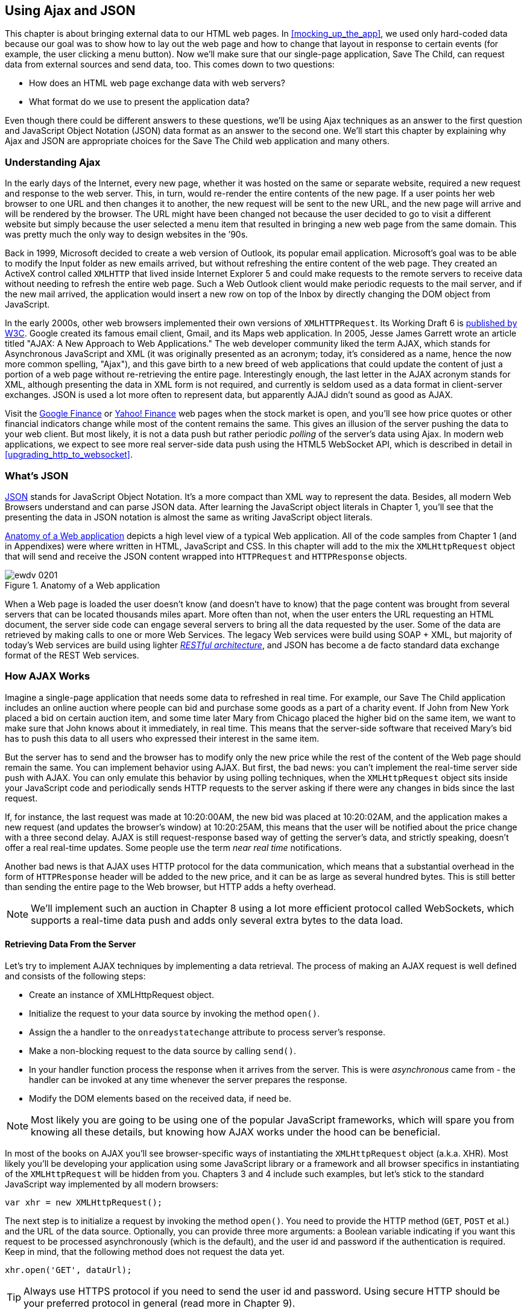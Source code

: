 [[using_ajax_and_json]]
== Using Ajax and JSON

This chapter is about bringing external data to our HTML web pages. In <<mocking_up_the_app>>, we used only hard-coded data because our goal was to show how to lay out the web page and how to change that layout in response to certain events (for example, the user clicking a menu button). Now we'll make sure that our single-page application, Save The Child, can request data from external sources and send data, too. This comes down to two questions:

* How does an HTML web page exchange data with web servers?
* What format do we use to present the application data?

Even though there could be different answers to these questions, we'll be using Ajax techniques as an answer to the first question and JavaScript Object Notation (JSON) data format as an answer to the second one. We'll start this chapter by explaining why Ajax and JSON are appropriate choices for the Save The Child web application and many others.

=== Understanding Ajax

In the early days of the Internet, every new page, whether it was hosted on the same or separate website, required a new request and response to the web server. This, in turn, would re-render the entire contents of the new page. If a user points her web browser to one URL and then changes it to another, the new request will be sent to the new URL, and the new page will arrive and will be rendered by the browser. The URL might have been changed not because the user decided to go to visit a different website but simply because the user selected a menu item that resulted in bringing a new web page from the same domain. This was pretty much the only way to design websites in the &#8217;90s. 

Back in 1999, Microsoft decided to create a web version of Outlook, its popular email application. Microsoft's goal was to be able to modify the Input folder as new emails arrived, but without refreshing the entire content of the web page. They created an ActiveX control called `XMLHTTP` that lived inside Internet Explorer 5 and could make requests to the remote servers to receive data without needing to refresh the entire web page. Such a Web Outlook client would make periodic requests to the mail server, and if the new mail arrived, the application would insert a new row on top of the Inbox by directly changing the DOM object from JavaScript. 

In the early 2000s, other web browsers implemented their own versions of `XMLHTTPRequest`. Its Working Draft 6 is http://www.w3.org/TR/XMLHttpRequest/[published by W3C].  Google created its famous email client, Gmail, and its Maps web application. In 2005, Jesse James Garrett wrote an article titled "AJAX: A New Approach to Web Applications." The web developer community liked the term AJAX, which stands for Asynchronous JavaScript and XML (it was originally presented as an acronym; today, it's considered as a name, hence the now more common spelling, "Ajax"), and this gave birth to a new breed of web applications that could update the content of just a portion of a web page without re-retrieving the entire page. Interestingly enough, the last letter in the AJAX acronym stands for XML, although presenting the data in XML form is not required, and currently is seldom used as a data format in client-server exchanges. JSON is used a lot more often to represent data, but apparently AJAJ didn't sound as good as AJAX. 

Visit the http://www.google.com/finance[Google Finance] or http://finance.yahoo.com/[Yahoo! Finance] web pages when the stock market is open, and you'll see how price quotes or other financial indicators change while most of the content remains the same. This gives an illusion of the server pushing the data to your web client. But most likely, it is not a data push but rather periodic _polling_ of the server's data using Ajax. In modern web applications, we expect to see more real server-side data push using the HTML5 WebSocket API, which is described in detail in <<upgrading_http_to_websocket>>. 


=== What's JSON

http://www.json.org/js.html[JSON] stands for JavaScript Object Notation. It's a more compact than XML way to represent the data. Besides, all modern Web Browsers understand and can parse JSON data. After learning the JavaScript object literals in Chapter 1, you'll see that the presenting the data in JSON notation is almost the same as writing JavaScript object literals. 


<<FIG4-1>> depicts a high level view of a typical Web application. All of the code samples from Chapter 1 (and in Appendixes) were where written in HTML, JavaScript and CSS. In this chapter will add to the mix the `XMLHttpRequest` object that will send and receive the JSON content wrapped into `HTTPRequest` and `HTTPResponse` objects.


[[FIG4-1]]
.Anatomy of a Web application
image::images/ewdv_0201.png[]

When a Web page is loaded the user doesn't know (and doesn't have to know) that the page content was brought from several servers that can be located thousands miles apart. More often than not, when the user enters the URL requesting an HTML document, the server side code can engage several servers to bring all the data requested by the user. Some of the data are retrieved by making calls to one or more Web Services. The legacy Web services were build using SOAP + XML, but  majority of today's Web services are build using lighter http://en.wikipedia.org/wiki/Representational_state_transfer[_RESTful architecture_], and JSON has become a de facto standard data exchange format of the REST Web services. 

=== How AJAX Works

Imagine a single-page application that needs some data to refreshed in real time. For example, our Save The Child application includes an online auction where people can bid and purchase some goods as a part of a charity event. If John from New York placed a bid on certain auction item, and some time later Mary from Chicago placed the higher bid on the same item, we want to make sure that John knows about it immediately, in real time.  This means that the server-side software that received Mary's bid has to push this data to all users who expressed their interest in the same item.

But the server has to send and the browser has to modify only the new price while the rest of the content of the Web page should remain the same. You can implement behavior using AJAX. But first, the bad news: you can't implement the real-time server side push with AJAX. You can only emulate this behavior by using polling techniques, when the `XMLHttpRequest` object sits inside your JavaScript code and periodically sends HTTP requests to the server asking if there were any changes in bids since the last request. 

If, for instance, the last request was made at 10:20:00AM, the new bid was placed at 10:20:02AM, and the application makes a new request (and updates the browser's window) at 10:20:25AM, this means that the user will be notified about the price change with a three second delay. AJAX is still request-response based way of getting the server's data, and strictly speaking, doesn't offer a real real-time updates. Some people use the term _near real time_ notifications.

Another bad news is that AJAX uses HTTP protocol for the data communication, which means that a substantial overhead in the form of `HTTPResponse` header will be added to the new price, and it can be as large as several hundred bytes. This is still better than sending the entire page to the Web browser, but HTTP adds a hefty overhead. 

[NOTE] 
====
We'll implement such an auction in Chapter 8 using a lot more efficient protocol called WebSockets, which supports a real-time data push and adds only several extra bytes to the data load. 
====

==== Retrieving Data From the Server

Let's try to implement AJAX techniques by implementing a data retrieval. The process of making an AJAX request is well defined and consists of the following steps:


* Create an instance of XMLHttpRequest object.

* Initialize the request to your data source by invoking the method `open()`.

*  Assign the a handler to the `onreadystatechange` attribute to process server's response.

*  Make a non-blocking request to the data source by calling `send()`. 

*  In your handler function process the response when it arrives from the server. This is were  _asynchronous_ came from - the handler can be invoked at any time whenever the server prepares the response.

*  Modify the DOM elements based on the received data, if need be.

NOTE: Most likely you are going to be using one of the popular JavaScript frameworks, which will spare you from knowing all these details, but knowing how AJAX works under the hood can be beneficial.

In most of the books on AJAX you'll see browser-specific ways of instantiating the `XMLHttpRequest` object (a.k.a. XHR). Most likely you'll be developing your application using some JavaScript library or a framework and all browser specifics in instantiating of the `XMLHttpRequest` will be hidden from you. Chapters 3 and 4 include such examples, but let's stick to the standard JavaScript way implemented by all modern browsers: 

`var xhr = new XMLHttpRequest();`

The next step is to initialize a request by invoking the method `open()`. You need to provide the HTTP method (`GET`, `POST` et al.) and the URL of the data source. Optionally, you can provide three more arguments: a Boolean variable indicating if you want this request to be processed asynchronously (which is the default), and the user id and password if the authentication is required. Keep in mind, that the following method does not request the data yet.

`xhr.open('GET', dataUrl);`

TIP: Always use HTTPS protocol if you need to send the user id and password. Using secure HTTP should be your preferred protocol in general (read more in Chapter 9).

XHR has an attribute `readyState`, and as soon as it changes the callback function assigned to the `onreadystatechange` will be invoked. This callback should contain your application specific code to analyze the response and process it accordingly. Assigning such a callback is pretty simple:

`xhr.onreadystatechange = function(){...}`

Inside such a callback function you'll be analyzing the value of the XHR's attribute `readyState`, which can have one of the following values:

.States of the Request
[width="80%",options="header"]
|=============================================
|Value | State | Description

|0 |UNSENT | the XHR has been constructed
|1 |OPENED | open() was successfully invoked
|2 |HEADERS_RECEIVED| All HTTP headers has been received
|3 |LOADING | The response body is being received
|4 |DONE | the data transfer has been completed

|=============================================

Finally, send the AJAX request for data. The method `send()` can be called with or without parameters depending on if you need to send the data to the server or not. In its simplest fore the method `send()` can be invoked as follows:

`xhr.send();`

The complete cycle of the `readyState` transitions is depicted in <<FIG4-2>>

[[FIG4-2]]
.Transitions of the readyState attribute
image::images/ewdv_0202.png[]

Let's spend a bit more time discussing the completion of the this cycle when server's response is received and the XHR's `readyState` is equal to 4. This means that we've got something back, which can be either the data we've expected or the error message. We need to handle both scenarios in the function assigned to the `onreadystatechange` attribute. This is a common way to do it in JavaScript without using frameworks:

[source, javascript]
----
xhr.onreadystatechange = function(){

 if (xhr.readyState == 4) {

   if((xhr.status >=200 && xhr.status <300) || xhr.status===304) {

       // We got the data. Get the value from one of the response attributes
       // e.g. xhr.responseText and process the data accordingly.

   } else {
      // We got an error. Process the error code and 
      // display the content of the statusText attribute.
   } 

  }     
};
----

.Example 2-1 Processing AJAX response 

One note about the third line of the code above. Here we're checking the http://www.w3.org/Protocols/rfc2616/rfc2616-sec10.html[HTTP status code] received from server. W3C splits the HTTP codes into groups. The codes numbered as 1xx are informational, 2xx are successful codes, 3xx are about redirections, 4xx represent bad requests (like infamous 404 for Not Found), and 5xx for server errors. That's why the above code fragment checks for all 2xx codes and 304 - the data was not modified and taken from cache. 

[NOTE]
===============================
If your application needs to post the data to the server, you need to open the connection to the server with the `POST` parameter. You'll also need to set the HTTP header attribute `Content-type` to either `multipart/form-data` for large-size binary data or to  `application/x-www-form-urlencoded` (for forms and small-size alphanumeric data).  Then prepare the data object and invoke the method `send()`:

[source, javascript]
----
var data="This is some data";
xhr.open('POST', dataUrl, true);
xhr.setRequestHeader('Content-type', 'application/x-www-form-urlencoded');

...
xhr.send(data);
----
===============================

TIP: http://www.w3.org/TR/XMLHttpRequest2/[XMLHttpRequest Level 2] adds some new functionality like FormData object, timeouts, ArrayBuffers and more. It's supported http://caniuse.com/xhr2[by most] of the Web browsers.

==== AJAX: Good and Bad 

AJAX techniques have their pros and cons. You saw how easy it was to create a Web page that didn't have to refresh itself, but provided the users with the means of communicating with the server. This certainly improves the user experience. The fact that AJAX allows you to lower the amount of data that goes over the wire is important too. Another important advantage of AJAX that it works in a standard HTML/JavaScript environment and is supported by all Web browsers. The JavaScript frameworks hides all the differences in instantiating `XMLHttpRequest` and simplify making HTTP requests and processing responses. Since the entire page is not reloaded, you can create "fat clients" that keep certain data preloaded once and reused in your JavaScript in different use cases. With AJAX you can lazy load some content as needed rather than loading everything at once. The auto-completion feature, which is often taken for granted, would not be possible in HTML/JavaScript application without the AJAX.

On the bad side, with AJAX the user loses the functionality of the browser's Back button, which reloads the previous Web page while the user could expect to see the previous state of the same page. 

Since the AJAX brings most of the content dynamically, the search engines might not rank your Web pages as high as it would do if the content was statically embedded in the HTML. If discoverability of your Web application is important, some extra steps should be taken to make it more Search Engine Optimization (SEO) friendly, e.g. using an https://github.com/thomasdavis/seoserver[SEO Server].  

Increasing the amount of AJAX interactions means that your application will have to send more of the JavaScript code to the Web browser, which increases the complexity of programming and decreases the scalability of your application. 

TIP: Using HTML5 History API (see Chapter 1) will help you in teaching the old dog (the browser's Back button) new tricks.

AJAX applications are subject to https://developer.mozilla.org/en-US/docs/Web/JavaScript/Same_origin_policy_for_JavaScript[_the same origin policy_] (the same protocol, host name, and port) allowing `XMLHttpRequest` make HTTP requests only to the domains where the Web application was loaded from. It's a security measure to limit the ability of JavaScript code to interact with resources that arrive to the Web browser from a different Web server.

TIP: W3C has published a working draft of https://developer.mozilla.org/en-US/docs/HTTP/Access_control_CORS?redirectlocale=en-US&redirectslug=HTTP_access_control[Cross-Origin Resource Sharing] (CORS) - a mechanism to enable client-side cross-origin requests.


==== Populating States and Countries from HTML Files

To see the first example where we are using AJAX in our Save The Child application run the project-01-donation-ajax-html, where we've removed the hard-coded data about countries and states from HTML and saved them in two separate files: data/us-states.html and data/countries.html. In this project the file index.html has two empty comboboxes (`<select>` elements):

[source, html]
----
  <select name="state" id="state">
    <option value="" selected="selected"> - State - </option>
    <!-- AJAX will load the rest of content -->
  </select>
  <select name="country" id="counriesList">
    <option value="" selected="selected"> - Country - </option>
    <!-- AJAX will load the rest of content -->
  </select>
----

.Example 2-2 State and Country dropdowns 

The resulting Save The Child page will look the same as the last sample from the previous chapter, but the Countries and States dropdowns are now populated be the data located in these files(later in this chapter in the section on Java Server Object Notation (JSON) we'll replace this HTML file with its JSON version). These are the first three lines (out of 241) from the file countries.html:

[source, html]
----
<option value="United States">United States</option>
<option value="United Kingdom">United Kingdom</option>
<option value="Afghanistan">Afghanistan</option>
----
.Example 2-3 A fragment from the file countries.html 

The JavaScript code that reads countries and states from file (text and HTML markup) and populates the dropdowns comes next. The content of these files is assigned to the `innerHTML` attribute of the given HTML `<select>` element. 

[source, javascript]
----
function loadData(dataUrl, target) {
  var xhr = new XMLHttpRequest();
  xhr.open('GET', dataUrl, true);		
  xhr.onreadystatechange = function() {
  	if (xhr.readyState == 4) {
           if((xhr.status >=200 && xhr.status <300) || 
                                 xhr.status===304){

  			target.innerHTML += xhr.responseText;
  	  } else {

  			console.log(xhr.statusText);
  	  }
  	}
  }
  xhr.send();
}

// Load the countries and states using XHR
loadData('data/us-states.html', statesList);
loadData('data/countries.html', counriesList);
----

.Example 2-3 Loading HTML content into county and state dropdowns 

NOTE: The above code has an issue, which may not be so obvious, but can irritate users. The problem is that it doesn't handle errors. Yes, we print the error message on the developer's console, but the end user will never see them. If for some reason the data about countries or states won't arrive, the dropdowns will be empty, the donation form won't be valid and the users will become angry that they can't make a donation without knowing why. Proper error handling and reports are very important for any application so never ignore it. You should display a user-friendly error messages on the Web page. For example the above `else` statement can display the received message in the page footer

[source, javascript]
----
else {
	console.log(xhr.statusText);
	
	// Show the error message on the Web page
      footerContainer.innerHTML += '<p class="error">Error getting ' + 
                    target.name + ": "+ xhr.statusText + ",code: "+
                     xhr.status + "</p>";
}

----
.Example 2-4 Displaying the AJAX error in the page footer 

This code uses the CSS selector `error` that will show the error message on the red background. you can find it in the file styles.css in the project-02-donation-error-ajax-html. It looks like this:

[source, css]
----
footer p.error {
	background:#d53630;
	text-align:left;
	padding: 0.9em;
	color: #fff;
}
----

.Example 2-5 Styling error message with CSS 


The following code fragment shows how to add the received data to a certain area on the Web page.        
This code creates an HTML paragraph `<p>` with the text returned by the server and then adds this paragraph to the `<div>` with the ID `main`:

[source, javascript]
----
if (xhr.readyState == 4) {

  // All status codes between 200 and 300 mean success
  // and 304 means Not Modified
  if((xhr.status >=200 && xhr.status <300) || xhr.status===304){
      var p = document.createElement("p");

      p.appendChild(document.createTextNode(myRequest.responseText));
      
      document.getElementById("main").appendChild(p);
  }
}    
----

.Example 2-6 Styling a paragraph 


=== Using JSON 

In any client-server application one of the important decisions to be made is about the format of the data that go over the network. We are talking about the application-specific data. Someone has to decide how to represent the data about an Auction Item, Customer, Donation et al. The easiest way to represent text data is Comma Separated Format (CSV), but it's not easily readable by humans, hard to validate,  and recreation of JavaScript objects from CSV feed would require additional information about the headers of the data. 

Sending the data in XML form addresses the readability and validation issues, but it's very verbose. Every data element has to be surrounded by an opening and closing tag describing the data. Converting the XML data to/from JavaScript object requires special parsers, and you'd need to use one of the JavaScript libraries for cross-browser compatibility.

Douglas Crockford popularized new data format, which is known as JSON. In today's Web JSON became the most popular data format. It's not as verbose as XML, and JSON's notation is almost the same as JavaScript object literals. It's easily readable by humans, and every ECMAScript 5 compliant browser includes a native JSON object: `window.JSON`. Even though the JSON formatted data look like JavaScript object literals, JSON is language independent. Here's an example of the data in the JSON format:

[source, javascript]
----
{
 "fname":"Alex",
 "lname":"Smith",
 "age":30,
 "address": {
     "street":"123 Main St.",
     "city": "New York"}
}
----

.Example 2-7 Sample JSON-formatted data  

Anyone who knows JavaScript understands that this is an object that represents a person, which has a nested object that represents an address. Note the difference with JavaScript literals: the names of the properties are always strings, and every string must be taken into quotes. Representing the same object in XML would need a lot more characters (e.g. `<fname>Alex</fname>` etc). 

There are some other important differences between JSON and XML. The structure of the XML document can be defined using Document Type Definition (DTD) or XML Schema, which simplifies the data validation, but requires additional programming and schema maintenance. On the other hand, JSON data have data types, for example the `age` attribute in the above example is not only a `Number`, but will be further evaluated by the JavaScript engine and will be stored as an integer. JSON also supports arrays while XML doesn't. 

For parsing JSON in JavaScript you use the method `JSON.parse()`, which takes a string and returns JavaScript object, for example:

[source, javascript]
----
var customer=JSON.parse('{"fname":"Alex","lname":"Smith"}'); 

console.log(“Your name is ” + customer.fname + “ “ + customer.lname);

----

.Example 2-8 Parsing JSON in JavaScript 

For a reverse operation - turning an object into JSON string - do `JSON.stringify(customer)`. The older browsers didn't have the `JSON` object, and there is an alternative way of parsing JSON is with the help of the script json2.js, which creates the JSON property on the global object. The json2.js is freely available on http://bit.ly/aUMLnL[Github]. In Chapter 1 you've learned about feature detection with Modernizr, and you can automate the loading of this script if needed. 

[source, javascript]
----
Modernizr.load({
    test: window.JSON,
    nope: 'json2.js',
    complete: function () {
        var customer = JSON.parse('{"fname":"Alex","lname":"Smith"}');
    }
});
----
.Example 2-9 Parsing using Modernizr 

Usually, JSON-related articles and blogs are quick to remind you about the evil nature of the JavaScript function `eval()` that can take an arbitrary JavaScript code and execute it. The `JSON.parse()` is pictured as a protection against the malicious JavaScript that can be injected into your application's code and then executed by `eval()` by the Web browser. The main argument is that `JSON.parse()` will not be processing the incoming code unless it contains valid JSON data.

Protecting your application code from being infected by means of `eval()` can be done outside of your application code. Replacing HTTP with secure HTTPS protocol helps a lot in this regard. Some Web applications  eliminate the possibility of cross-origin scripting by routing all requests to third-party data sources via proxying such requests through your trusted servers. But proxying all requests through your server may present scalability issues - imagine if thousands of concurrent users will be routed through your server - so do some serious load testing before making this architectural decision.

TIP: There are several JSON tools useful for developers. To make sure that your JSON data is valid and properly formatted use http://jsonlint.com/[JSONLint]. If you paste an ugly one-line JSON data JSONLint will reformat it into a readable form. There is also an add-on JSONView, available both for https://addons.mozilla.org/en-US/firefox/addon/jsonview/[Firefox] and for https://chrome.google.com/webstore/detail/jsonview/chklaanhfefbnpoihckbnefhakgolnmc[Chrome] browsers.  With JSONView the JSON objects are displayed in a pretty formatted collapsible format. If there are errors in the JSON document they will be reported. At the time of this writing Chrome's version of JSONView does a better job in  reporting errors.


==== Populating States and Countries from JSON Files

Earlier in this chapter you've seen an example of populating states and countries in the donate form from HTML files. Now you'll see how to retrieve the JSON data by making an AJAX call. Open in the Web browser the project-04-2-donation-ajax-json - it reads the countries and states from the files countries.json and us_states.json respectively. The beginning of the file countries.json is shown below:

[source, javascript]
----
{
"countrieslist": [
	{
		"name": "Afghanistan",
		"code": "AF"
	}, {
		"name": "Åland Islands",
		"code": "AX"
	}, {
		"name": "Albania",
		"code": "AL"
	}, 
----
.Example 2-10 A fragment from the file countries.json 

The JavaScript code that populates the countries and states comboboxes comes next. Note the difference in creating the `<option>` tags from JSON vs. HTML.  In case of HTML, the received data were added to the `<select>` element as is: `target.innerHTML += xhr.responseText;` In JSON files the data were not wrapped in to the `<option>` tags,  hence it's done programmatically. 

[source, javascript]
----
function loadData(dataUrl, rootElement, target) {
  var xhr = new XMLHttpRequest();
  xhr.overrideMimeType("application/json");
  xhr.open('GET', dataUrl, true);

  xhr.onreadystatechange = function() {
    if (xhr.readyState == 4) {
      if (xhr.status == 200) {
        
        //parse jsoon data
        var jsonData = JSON.parse(xhr.responseText);
        
        var optionsHTML = ''
        for(var i= 0; i < jsonData[rootElement].length; i++){
          optionsHTML+='<option value="'+jsonData[rootElement][i].code+'">'
                     + jsonData[rootElement][i].name+'</option>'
        }
        
        var targetCurrentHtml = target.innerHTML;
        target.innerHTML = targetCurrentHtml + optionsHTML;
        
      } else {
        console.log(xhr.statusText);
        
        // Show the error on the Web page
        tempContainer.innerHTML += '<p class="error">Error getting ' + 
          target.name + ": "+ xhr.statusText + ",code: "+ xhr.status + "</p>";
      }
    }
  }
  xhr.send();
}

loadData('data/us-states.json', 'usstateslist', statesList);
loadData('data/countries.json', 'countrieslist', counriesList);
----
.Example 2-11 Loading JSON-formatted countries and states 


In the above example we called the method `XMLHttpRequest.overrideMimeType()` to ensure that the data will be treated by the browser as JSON even if the server won't report them as such.  

==== Arrays in JSON

JSON supports arrays, and the next example shows you how the information about a customer can be presented in JSON format. A customer can have more than one phone, which are stored in an array. 

[source, javascript]
----
<script >
   var customerJson = '{"fname":"Alex",
                        "lname":"Smith", 
                        "phones":[
                            "212-555-1212", 
                            "565-493-0909"
                        ]
                       }';
                           
   var customer=JSON.parse(customerJson);

   console.log("Parsed customer data: fname=" + customer.fname + 
                      " lname=" + customer.lname +
                      " home phone=" + customer.phones[0] + 
                      " cell phone=" + customer.phones[1]); 
</script>        
----
.Example 2-12 Accessing array of phones in JSON data 

The code above creates an instance of the JavaScript object referenced by the variable `customer`. In this example the `phones` array just holds two strings. But you can store object in JSON array the same way as you'd do it in JavaScript object literal - just don't forget to put every property name in quotes. 

[source, javascript]
----
var customerJson = '{"fname":"Alex",
                     "lname":"Smith",
                   "phones":[
                        {"type":"home", "number":"212-555-1212"},
                         {"type":"work","number":"565-493-0909"}]
                    }';
----

.Example 2-13 JavaScript object literal 


==== Loading Charity Events using AJAX and JSON

The last example in Chapter 1 was about displaying various charity events on the Google map using multiple markers. But the data about these events were hard-coded in HTML file. After getting familiar with AJAX and JSON it should not be too difficult to create a separate file with the information about charities in JSON format and load them using `XMLHTTPRequest` object.

The next version of Save The Child displays Google map using the information about the charity events from the file campaigndata.json shown next.

[source, javascript]
----
{
  "campaigns": {
    "header": "Nationwide Charity Events",
    "timestamp":"10/04/2014",
    "items": [
      {
        "title": "Lawyers for Children",
        "description":"Lawyers offering free services for the children",
        "location":"New York,NY"
      },
      {
        "title": "Mothers of Asthmatics",
        "description":"Mothers of Asthmatics - nationwide asthma network",
        "location": "Dallas,TX"
      },
      {
        "title": "Friends of Blind Kids",
        "description":"Semi-annual charity events for blind kids",
        "location":"Miami,FL"
      },
      {
        "title": "A Place Called Home",
        "description":"Adoption of the children",
        "location":"Miami,FL"
      },
      {
        "title": "Marathon for Survivors",
        "description":"Annual marathon for cancer survivors",
        "location":"Fargo, ND"
      }
    ]
  }
}
----
.Example 2-14 The file campaignsdata.json 

Run the project-03-maps-json-data and you'll see the map with the markers for each of the events loaded from the file campaigndata.json (see <<FIG4-03>>). Click on the marker to see an overlay with the event details. 

[[FIG4-03]]
.Markers built from JSON data
image::images/ewdv_0203.png[]

Note that this JSON file contains the object `campaigns`, which includes the array of objects `items` representing charity events. `XMLHttpRequest` object loads the data and the `JSON` parses it assigning the `campaigns` object to the variable `campaignsData` that is used in `showCampaignsInfo()` with Google Maps API (we've omitted the mapping part for brevity). 

[source, javascript]
----
function showCampaignsInfo(campaigns) {

	campaignsCount = campaigns.items.length;

	var message = "<h3>" + campaigns.header + "</h3>" + 
	                      "On " + campaigns.timestamp + 
	                " we'll run " + campaignsCount + " campaigns.";
	
    locationUI.innerHTML = message + locationUI.innerHTML;
	resizeMapLink.style.visibility = "visible";

	createCampaignsMap(campaigns);
}

function loadCampaignsData(dataUrl) {
 var xhr = new XMLHttpRequest();
 xhr.open('GET', dataUrl);

 xhr.onreadystatechange = function() {
 	if (xhr.readyState == 4) {
          if ((xhr.status >= 200 && xhr.status < 300) || 
                                    xhr.status === 304) {
 	 	var jsonData = xhr.responseText;

 	 	var campaignsData = JSON.parse(jsonData).campaigns;
 	 	showCampaignsInfo(campaignsData);
 	 } else {
 	 	console.log(xhr.statusText);
 	 							
           tempContainer.innerHTML += '<p class="error">Error getting ' + 
                 target.name + ": "+ xhr.statusText + 
                 ",code: "+ xhr.status + "</p>";
 	 }
 	}
 }
 xhr.send();
}

var dataUrl = 'data/campaignsdata.json';
loadCampaignsData(dataUrl);
----

.Example 2-15 Displaying campaigns data 


TIP: Some older Web browsers may bring up a File Download popup window when the content type of the server's response is set to "application/json". Try to use the MIME type "text/html" instead, if you ran into this issue. 

NOTE: For simplicity,  in this section we've been loading JSON formatted data from files, but in the real-world applications the JSON data is created on the server dynamically. For example, a browser makes a RESTFull call to the Java-based server, which queries a database, generates JSON formated result and sends it back to the Web server.

==== JSON in CMS 

Large-scale Web applications could be integrated with some Content Management Systems (CMS), which can be supplying content such as charity events, sales promotions, et al.  CMS servers can be introduced into the architecture of a Web application to separate the work on preparing the content from the application delivering it as shown in <<FIG4-4>> depicting a diagram of a with a Web application integrated with the CMS server. 

[[FIG4-4]]
.CMS in the picture 
image::images/ewdv_0204.png[]

The content contributors and editors prepare the information on the charities and donation campaigns using a separate application, not the Save The Child page. The CMS server and the Web application server www.savesickchild.org may be located in the same or separate data centers. The server-side code of the Save The Child is making a call to a CMS server whenever the site visitor is requesting the information about charity events. If you get to pick a CMS for your future Web application make sure it offers data feed in JSON format. 

Some time ago one of the authors of this book were helping Mercedes Benz USA in development of their consumer facing Web application where people could search, review and configure their next car. <<FIG4-5>> shows a snapshot taken from the mbusa.com. Three rectangular areas at the bottom were created by the Web designers to display today's deals and promotions. The up-to-date content for these areas (in a JSON format) was retrieved from a CMS server when the user visited mbusa.com. 

[[FIG4-5]]
.Current Mercedes deals from CMS 
image::images/ewdv_0205.png[]
  
TIP: There's a side benefit of learning JSON - it's used as data format in NoSQL databases like http://www.mongodb.com/[MongoDB].


=== Handling JSON in Java

If a Web browser receives JSON stream from the server the application needs to turn it into JavaScript objects. If a Web client needs to send the JavaScriot objects to the server they can be converted into JSON string. Similar tasks have to be performed on the server side. Our Save The Child application uses Java application server. There is a number of third-party Java libraries that can consume and generate JSON content. 

Java Enterprise Edition 7 includes http://docs.oracle.com/javaee/7/tutorial/doc/jsonp.htm[Java API for JSON Processing]. Also, there are several Java libraries to convert Java objects into their JSON representation and back, for example http://code.google.com/p/google-gson/[Google’s Gson], http://jackson.codehaus.org/[Jackson], http://code.google.com/p/json-simple/[json-simple]. 

Google's Gson is probably the simplest one for use. It provides methods `toJson()` and `fromJson()` to convert Java objects to JSON and back. Gson allows pre-existing un-modifiable objects to be converted to and from JSON and Supports Java Generics. Gson works well with complex objects with deep inheritance hierarchies. 

Let's say JavaScript sends to Java the following JSON string: 

`{"fname": "Alex", "lname":"Smith","skillLevel": 11}`

The Java code can turn it into an instance of the Customer object by calling the method `Gson.fromJson()`. Similarly, Java code can create a JSON string from an object instance. Both of these operations are illustrated below. 

[source, javascript]
----
public Customer createCustomerFromJson(String jsonString){

    Gson myGson = new Gson();
    Customer cust = myGson.fromJson(jsonString, Customer.class);
    return cust;
}

public String createJsonFromCustomer(Customer cust){
	
	Gson gson = new Gson();

	return gson.toJson(cust, Customer.class);
}
----

.Example 2-16 Processing JSON with GSon 

Of course, the declaration of the Java class `Customer` must exist in the in the classpath and don't forget to include gson.jar to your Java project.

JSON data format is often used in non-JavaScript applications. For example, a Java server can exchange the JSON-formatted data with a .Net server.

[NOTE]
====
The Java EE 7 specification includes JSR 353, which defines a standardized way for parsing and generating JSON. JSR 353 defines the Java API from JSON Processing (JSON-P) that shouldn't be confused with another acronym http://json-p.org/[JSONP or JSON-P], which is JSON with Padding (we'll discuss it at the end of this chapter).   
====

=== Compressing JSON

JSON format is more compact than XML and is readable by the human beings. But when you are ready to deploy your application in production, you still want to compress the data so less bytes will travel over the wire to the user's browser. The server-side libraries that generate JSON will make the data sent to the client compact by removing the tab and the new line characters. 

If you want to turn the pretty-print JSON into a more compact one-line format just use such Web sites as http://javascriptcompressor.com/[JavaScript Compressor] or http://www.freeformatter.com/json-formatter.html/[JSON Formatter]. For example, after running the 12Kb file countries.json through this compressor, its size was decreased to 9Kb. JSONLint can also compress JSON if you provide this URL: http://jsonlint.com?reformat=compress.

Similarly to most of the content that is being sent to browsers by the Web servers, the JSON data should be compressed. http://en.wikipedia.org/wiki/Gzip[GZip] and http://en.wikipedia.org/wiki/DEFLATE[Deflate] are the two main compression methods used in today's Web. Both use the same compression algorithm _deflate_, but while with Deflate the compressed data are being streamed to the client, the GZip first compresses the entire file, calculates the size and adds some additional headers to the compressed data. So GZip may need some extra time and memory, but you are more protected from getting incomplete JSON, JavaScript or other content. Both Gzip and Deflate are easily configurable by major Web servers, but it's hard to say which one is better for your application - set up some tests with each of them and decide which one works faster or take less system resources, but don't compromise on reliability of the compressed content. 

We prefer using GZip, which stands for GNU zip compression. On the server side you'd need to configure the gzip filters on your Web server. You need to refer to your Web server's documentation to find out how to configure gzipping, which is done by the MIME type. For example, you can request to gzip everything except images (you might want to do this if you're not sure if all browsers can properly uncompress certain MIME types). 

For example, applying the GZip filter to the 9Kb countries.json will reduce its size to 3Kb, which means serious bandwidth savings especially in the Web applications with lots of concurrent users. This is even more important for the mobile Web clients, which may be operating in the areas with slower connections. Web clients usually  set the HTTP Request attribute `Accept-Encoding: gzip` inviting the server to return gzipped content, and the Web server may compress the response if it does support it or unzipped content otherwise. If the server supports gzip, the HTTP response will have the attribute `Content-Encoding: gzip`, and the browser will know to unzip the response data before use. 

Gzip is being used for compressing all types of content: HTML, CSS, JavaScript and more. If your server sends JSON content to the client setting the content type to `application/json` don't forget to include this MIME type in your server configuration for Gzip. 

Web browsers support the gzipping too, and your application can set `Content-Ecoding: gzip` in HTTP request while sending the data from the Web client to the server. But Web clients usually don't send massive amounts of data to the server so the benefits of the compression on the client side may not be as big.

=== Adding Charts to Save The Child

Let's consider yet another use case for JSON in Save The Child. We want to display charts with statistics about the donations.  By now, our application look not exactly as the original mockup from <<FIG3-2>>, but it's pretty close. There is an empty space in the left to the maps, and the charts showing donation statistics can fit right in. Now we need to decide how to draw the charts using nothing, but HTML5 elements. Note that we are not talking about displaying static images using the `<img>` element - the goal is to draw the images dynamically in the client's code. You can accomplish this goal using HTML5 elements `<canvas>` or `<svg>`. 

The http://www.w3.org/wiki/HTML/Elements/canvas[`<canvas>`] element provides a bitmap canvas, where your  scripts which can draw graphs, game graphics, or other visual images on the fly without using any plugins like Flash Player or Silverlight. To put it simple, the `<canvas>` defines a rectangular area that consists of pixels, where you can draw. Keep in mind that the DOM object can't peek inside the canvas and access specific pixels. So if you are planning to create an area with dynamically changed graphics you might want to consider using `<svg>`. 

The `<svg>` element supports http://www.w3.org/TR/SVG11/[Scalable Vector Graphics (SVG)], which is the XML-based language for describing two-dimensional graphics. Your code has to provide commands to draw the lines, text, images et al. 

==== Adding Chart With Canvas Element

Let's review some code fragments from project-04-canvas-pie-chart-json. The HTML section defines `<canvas>` of 260x240 pixels. If the user's browser doesn't support `<canvas>`, the user won't see the chart, but will see the text "Your browser does not support HTML5 Canvas" instead. You need to give an ID to your `<canvas>` element so your JavaScript code can access it.

[source, html]
----
<div id="charts-container">
    <canvas id="canvas" width="260" height="240">
    	Your browser does not support HTML5 Canvas
    </canvas>
    <h3>Donation Stats</h3>
    <p> Lorem ipsum dolor sit amet, consectetur</p>
</div>
----
.Example 2-17 Displaying campaigns data 

Run the project-04-canvas-pie-chart-json, and you'll see the chart with donation statistics by city as in <<FIG4-6>>. We haven't style our `<canvas>` element, but we could've added a background color, the border and other bells and whistles if required.

[[FIG4-6]]
.Adding a chart 
image::images/ewdv_0206.png[]

The data to be used for drawing a pie chart in our canvas are stored in the file data/chartdata.json, but in a real-world the server side code can generate it based on the up-to-the-second donation data and send it to the client. For example, you could do it as was explained in the section Json in Java above. This is the content of our file chartdata.json:

[source, javascript]
----
{
  "ChartData": {
    "items": [
      {
        "donors": 48,
        "location":"Chicago, IL"
      },
      {
        "donors": 60,
        "location": "New York, NY"
      },
      {
        "donors": 90,
        "location":"Dallas, TX"
      },
      {
        "donors": 22,
        "location":"Miami, FL"
      },
      {
        "donors": 14,
        "location":"Fargo, ND"
      },
      {
        "donors": 44,
        "location":"Long Beach, NY"
      },
      {
        "donors": 24,
        "location":"Lynbrook, NY"
      }
    ]
  }
}
----
.Example 2-18 The file chartdata.json 


Loading of the the charddata.json is done using AJAX techniques as explained earlier. Although in our example we're loading the chart immediately when the Save The Child loads, the following code could be invoked only when the user requests to see the charts by clicking on some menu item on the page.

[source, javascript]
----
function getChartData(dataUrl, canvas) {
  var xhr = new XMLHttpRequest();
  xhr.open('GET', dataUrl, true);

  xhr.onreadystatechange = function() {
  	if (xhr.readyState == 4) {
            if ((xhr.status >= 200 && xhr.status < 300) || 
                                      xhr.status === 304) {
  			var jsonData = xhr.responseText;

  			var chartData = JSON.parse(jsonData).ChartData;       // <1>  
 

  			drawPieChart(canvas, chartData, 50, 50, 49);       // <2>
  			
  		} else {
  			console.log(xhr.statusText);
  			tempContainer.innerHTML += '<p class="error">Error getting ' + 
                               target.name + ": "+ xhr.statusText + 
                               ",code: "+ xhr.status + "</p>";
  		}
  	}
  }
  xhr.send();
}

loadData('data/chartdata.json', document.getElementById("canvas"));
----
.Example 2-19 Loading chartdata.json 

<1> Parse JSON and create the `ChartData` Javascript object.

<2> Pass the data to the `drawPieChart()` function that will draw the pie in the `<canvas>` element with the center coordinates x=50 and y=50 pixels. The top left corner of the canvas has coordinates (0,0). The radius of the pie will be 49 pixels. The code of the function that draws the pie on the canvas goes next.

[source, javascript]
----
function drawPieChart (canvas, chartData, centerX, centerY, pieRadius) {
	var ctx;  // The context of canvas
	var previousStop = 0;  // The end position of the slice
	var totalDonors = 0;
	
	var totalCities = chartData.items.length;
	
    // Count total donors
	for (var i = 0; i < totalCities; i++) {
			totalDonors += chartData.items[i].donors;     // <1>
	}

	ctx = canvas.getContext("2d");                        // <2>
	ctx.clearRect(0, 0, canvas.width, canvas.heigh);

    var colorScheme = ["#2F69BF", "#A2BF2F", "#BF5A2F",   // <3>
            "#BFA22F", "#772FBF", "#2F94BF", "#c3d4db"];
                       	
	for (var i = 0; i < totalCities; i++) {               // <4>  
		
		//draw the sector
		ctx.fillStyle = colorScheme[i];
		ctx.beginPath();
		ctx.moveTo(centerX, centerY);
		ctx.arc(centerX, centerY, pieRadius, previousStop, previousStop + 
			(Math.PI * 2 * (chartData.items[i].donors/totalDonors)),false);
		ctx.lineTo(centerX, centerY);
		ctx.fill();
		
		// label's bullet
		var labelY = 20 * i + 10;
		var labelX = pieRadius*2 + 20;
		
		ctx.rect(labelX, labelY, 10, 10);
		ctx.fillStyle = colorScheme[i];
		ctx.fill();
		
		// label's text
		ctx.font = "italic 12px sans-serif";
		ctx.fillStyle = "#222";
		var txt = chartData.items[i].location + " | " + 
		                              chartData.items[i].donors;
		ctx.fillText (txt, labelX + 18, labelY + 8);
		
		previousStop += Math.PI * 2 * (chartData.items[i].donors/totalDonors);
	}
}
----
.Example 2-20 Drawing the pie chart in <canvas>

<1> Count the total number of donors.

<2>	Get the 2D context of the `<canvas>` element. This is the most crucial element to know for drawing on a canvas.

<3>	The color scheme is just a set of colors to be used for painting each slice (sector) of the pie.

<4> The for-loop paints one sector on each iteration. This code draws lines, arcs, rectangles, and adds text to the canvas. Describing the details of each method of the context object is out of scope of this book, but you can find the details of the context API in the http://www.w3.org/TR/2dcontext/[W3C documentation] available online.

TIP: To minimize the amount of manual coding, consider using one of the JavaScript libraries that helps with visualization (e.g. http://d3js.org/[D3.js]).

==== Adding Chart With SVG

What if we want to make this chart dynamic and reflect the changes in donations every 5 minutes? If you're using `<canvas>`, you'll need to redraw each and every pixel of our canvas with the pie.	With SVG, each element of the drawing would be the DOM element so we could have redraw only those elements that have changed. If with canvas your script draws using pixels, the SVG drawings are done with vectors. 

To implement the same donation statistics pie with the `<svg>` element, you'd need to replace the `<canvas>` element with the following markup:

[source, html]
----
<div id="charts-container">
	<svg id="svg-container" xmlns="http://www.w3.org/2000/svg">
		
	</svg>
	<h3>Donation Stats</h3>
	<p>
		Lorem ipsum dolor sit amet, consectetur
	</p>
</div>
----
.Example 2-21 The SVG container 

Running the project-05-svg-pie-chart-json would show you pretty much the same pie as it uses the file chartdata.json with the same content, but the pie was produced differently. The code of the new version of the `drawPieChart()` is shown below. We won't discuss all the details of the drawing with SVG, but will highlight the a couple of important lines of code that illustrate the difference between drawing on `<canvas>` vs. `<svg>`.  

[source, javascript]
----
function drawPieChart(chartContaner, chartData, centerX, centerY, 
                          pieRadius, chartLegendX, chartLegendY) {
	// the XML namespace for svg elements
	var namespace = "http://www.w3.org/2000/svg";
    var colorScheme = ["#2F69BF", "#A2BF2F", "#BF5A2F", "#BFA22F", 
                      "#772FBF", "#2F94BF", "#c3d4db"];

	var totalCities = chartData.items.length;
	var totalDonors = 0;
     
     // Count total donors
	for (var i = 0; i < totalCities; i++) {
		totalDonors += chartData.items[i].donors;
	}
	
	// Draw pie sectors
	startAngle = 0;
	for (var i = 0; i < totalCities; i++) {
		// End of the sector = starting angle + sector size
		var endAngle = startAngle + chartData.items[i].donors 
                   / totalDonors * Math.PI * 2;
		var x1 = centerX + pieRadius * Math.sin(startAngle);
		var y1 = centerY - pieRadius * Math.cos(startAngle);
		var x2 = centerX + pieRadius * Math.sin(endAngle);
		var y2 = centerY - pieRadius * Math.cos(endAngle);

		// This is a flag for angles larger than than a half circle
		// It is required by the SVG arc drawing component
		var big = 0;
		if (endAngle - startAngle > Math.PI) {
			big = 1;
		}

		//Create the <svg:path> element
		var path = document.createElementNS(namespace, "path");   // <1>
        
        // Start at circle center
		var pathDetails = "M " + centerX + "," + centerY +       //  <2> 
		// Draw line to (x1,y1)
		" L " + x1 + "," + y1 + 
		// Draw an arc of radius
		" A " + pieRadius + "," + pieRadius + 
		// Arc's details
		" 0 " + big + " 1 " +
		// Arc goes to to (x2,y2) 
		x2 + "," + y2 + 
		" Z";
		// Close the path at (centerX, centerY)

		// Attributes for the <svg:path> element
		path.setAttribute("d", pathDetails);
		// Sector fill color
		path.setAttribute("fill", colorScheme[i]);

		chartContaner.appendChild(path);    // <3> 

		// The next sector begins where this one ends
		startAngle = endAngle;

		// label's bullet
		var labelBullet = document.createElementNS(namespace, "rect");
		// Bullet's position
		labelBullet.setAttribute("x", chartLegendX);
		labelBullet.setAttribute("y", chartLegendY + 20 * i);
		
    // Bullet's size
		labelBullet.setAttribute("width", 10);
		labelBullet.setAttribute("height", 10);
		labelBullet.setAttribute("fill", colorScheme[i]);

		chartContaner.appendChild(labelBullet);    // <3>

		// Add the label text
		var labelText = document.createElementNS(namespace, "text");
		
    // label position = bullet's width(10px) + padding(8px)
		labelText.setAttribute("x", chartLegendX + 18);
		labelText.setAttribute("y", chartLegendY + 20 * i + 10);
		var txt = document.createTextNode(chartData.items[i].location +
		" | "+chartData.items[i].donors);
		
		labelText.appendChild(txt);
		chartContaner.appendChild(labelText);     //  <3>
	}

}
----
.Example 2-22 Drawing the pie chart in <svg>

<1> Create the `<svg:path>` HTML element, which is the most important SVG element for drawing basic shapes.. It includes a series of commands that produce the required drawing. For example, _M 10 10_ means _movo to the coordinate 10,10_ and _L 20 30_ means _draw the line to the coordinate 20,30_. 

<2> Fill the details of the `<svg:path>` element to draw the pie sector. 
Run the project-05-svg-pie-chart-json to see the Save The Child page, then right-click on the pie chart and select Inspect Element (this is the name of the menu item in Firefox). <<FIG4-7>> shows the resulting content of our `<svg>` element. As you can see, it's not pixel based but a set of XML-like commands that drew the content of the chart. If you'll run the previous version of our application (project-04-canvas-pie-chart-json) and right-click on the chart, you will be able to save it as an image, but won't see the internals of the `<canvas>` element.

<3> Adding the internal elements of the chart container to the DOM - path, bullets and text. These elements can be modified if needed without redrawing the entire content of the container.	

TIP: in our code example we have written the path commands manually to process the data dynamically. But Web designers often use tools (http://www.adobe.com/products/illustrator.html[Adobe Illustrator], http://inkscape.org/[Incscape] et al.) to draw and then export images into an SVG format. In this case all paths will be encoded as `<svg:path>` automatically. 
 
[[FIG4-7]]
.The chart content in SVG
image::images/ewdv_0207.png[]

Since the SVG is XML-based, its very easy to generate the code shown in <<FIG4-7>> on the server, and lots of Web applications send ready to display SVG graphics to the users' Web browsers. But in our example we are generating the SVG output in the JavaScript from JSON received from the server, which provides a cleaner separation between the client and the server-side code. The final decision on what to send to the Web browser (ready to render SVG or raw JSON) has to be made after considering various factors such as available bandwidth, the size of data, the number of users, the existing load on the server resources. 

TIP: SVG supports animations and transformation effects, while canvas doesn't.


=== Loading Data From Other Servers With JSONP

Imagine that a Web page was loaded from the domain abc.com, and it need JSON formatted data from another domain (xyz.com). As mentioned earlier, AJAX has cross-origin restrictions, which prevent this. JSONP is a technique used in to relax the cross-origin restrictions.  With JSONP, instead of sending plain JSON data, the server wraps them up into a JavaScript function and then sends it to the Web browser for execution as a callback. The Web page that was originated from abc.com may send the request `http://xyz.com?callback=myDataHandler` technically requesting the server xyz.com to invoke the JavaScript callback named `myDataHandler`. This URL is a regular HTTP GET request, which may have other parameters too so you can send some data to the server too.

The server will send to the browser the JavaScript function that may look as follow:

`function myDataHandler({"fname": "Alex", "lname":"Smith","skillLevel": 11});`

The Web browser will invoke the callback `myDataHandler()`, which must exist in the Web page. The Web browser will pass the received JSON object as an argument to this callback:

[source, javascript]

function myDataHandler(data){
  // process the content of the argument data - the JSON object 
  // received from xyz.com
}
.Example 2-22 The callback myDataHandler

If all you need is just to retrieve the data from a different domain on page just add the following tag to your HTML page:

`<script src="http://xyz.com?callback=myDataHandler">` 

But what if you need to dynamically make such requests periodically (e.g. get all twits with a hashtag `#savisickchild` by sending an HTTP GET using Twitter API at `http://search.twitter.com/search.json?q=savesickchild&rpp=5&include_entities=true&with_twitter_user_id=true&result_type=mixed`)? You add a change handler to the option that is called and passes or grabs the value needed.

You can dynamically add a `<script>` tag to the DOM object from your JavaScript code. Whenever the browser sees the new `<script>` element it executes it. Such script injection can be done like this:

[source, javascript]
----
var myScriptTag = document.createElement("script");
myScriptTag.src = "http://xyz.com?callback=myDataHandler";
document.getElementsByTagName("body").appendChild(myScriptTag);
----
.Example 2-23 Adding the `<scrpt>` tag dynamically

Your JavaScript can build the URL for the `myScriptTag.src` dynamically and pass parameters to the server based on some user's actions.

Of course, this technique presents a danger if there is a chance that the JavaScript code sent by xyz.com is intercepted and replaced by a malicious code (similarly to the JavaScript `eval()` danger). But it's not more dangerous that receiving any JavaScript from non-trusted  server. Besides, your handler function could always make sure that the received data is a valid object with expected properties, and only after that handle the data. 

If you decide to use JSONP don't forget about error handling. Most likely you'll be using one of the JavaScript frameworks and they usually offer a standard mechanism for JSONP error handling, dealing with poorly formatted JSON responses, and recovery in cases of network failure. One of such libraries is called https://github.com/jaubourg/jquery-jsonp[jQuery-JSONP].


==== Beer and JSONP

In this section you'll see a small code example illustrating the data retrieval from publicly publicly available http://openbeerdatabase.com/[Open Beer DataBase], which exists to help software developers test their code that makes REST Web service calls and works with JSON and JSONP data. Our Save The Child page won't display beer bottles, but we want to show that in addition to the retrieval of the donations and charts data from one domain we can get the data from a third-party domain openbeerdatabase.com. 

First, enter the URL `http://api.openbeerdatabase.com/v1/breweries.json` in the address bar of your Web browser, and it'll return the following JSON data (only 2 out of 7 breweries are shown for brevity):

[source, javascript]
----
{
   "page": 1,
   "pages": 1,
   "total": 7,
   "breweries": [
       {
           "id": 1,
           "name": "(512) Brewing Company",
           "url": "http://512brewing.com",
           "created_at": "2010-12-07T02:53:38Z",
           "updated_at": "2010-12-07T02:53:38Z"
       },
       {
           "id": 2,
           "name": "21st Amendment Brewing",
           "url": "http://21st-amendment.com",
           "created_at": "2010-12-07T02:53:38Z",
           "updated_at": "2010-12-07T02:53:38Z"
       }
   ]
}
----
.Example 2-24 JSON representation of beer

Now let's request the same data, but in a JSONP format by adding to the URL a parameter with a callback name `myDataHandler`. Entering in the browser `http://api.openbeerdatabase.com/v1/breweries.json?callback=processBeer` will return the following (it's a short version):

[source, javascript]
----
processBeer({"page":1,"pages":1,"total":7,"breweries":[{"id":1,"name":"(512) Brewing Company",
"url":"http://512brewing.com","created_at":"2010-12-07T02:53:38Z",
"updated_at":"2010-12-07T02:53:38Z"},{"id":2,"name":"21st Amendment Brewing",
"url":"http://21st-amendment.com","created_at":"2010-12-07T02:53:38Z",
"updated_at":"2010-12-07T02:53:38Z"}]})
----
.Example 2-25 JSONP representation of beer

Since we haven't declared the function `processBeer()` yet, it won't be invoked. Let's fix it now. The function will check first if the received data contains the information about the breweries. If it does, the name of the very first brewery will be printed on the JavaScript console. Otherwise the console output will read "Retrieved data has no breweries info".

[source, javascript]
----
var processBeer=function (data){          
              
   // Uncomment the next line to emulate malicious data
   // data="function evilFunction(){alert(' Bad function');}";
     
     if (data.breweries == undefined){
      console.log("Retrieved data has no breweries info.");
     } else{
      console.log("In the processBeer callback. The first brewery is "
                  + data.breweries[0].name);
     }
  }

var myScriptTag = document.createElement("script");
  myScriptTag.src = 
    "http://api.openbeerdatabase.com/v1/breweries.json?callback=processBeer";

var bd = document.getElementsByTagName('body')[0];
bd.appendChild(myScriptTag);
----
.Example 2-26 Processing JSONP 

<<FIG4-8>> is a screen snapshot taken in the Firebug when it reached the breakpoint placed inside the processBeer callback on the `console.log(in the processBeer callback")`. You can see the content of the `data` argument - the beer has arrived. 

[[FIG4-8]]
.The beer has arrived
image::images/ewdv_0208.png[]

As a training exercise, try to replace the data retrieval from the beer Web service with adding the data feed from Twitter based on certain hash tags. See if you can find the place in the Save The Child Web page to display (and periodically update) this Twitter stream. 

TIP: http://www.json-generator.com[json-generator.com] is a handy Web site that can generate a file with a JSON or JSONP content based on your template. You can use this service to test AJAX queries - the generated JSON can be saved on this server to help in testing of your Web application. 

=== Summary

In this chapter you've learned about using AJAX as a means of communications of your Web browser with the servers. AJAX also deserves a credit for making the JavaScript language popular again by showing a practical way of creating single-page Web applications. Over the years JSON became the standard way of exchanging the data on the Web. The current version of the Save The Child application cleanly separates the code from the data, and you know how to update the content of the Web page without the need to re-retrieve the entire page from the server. In the next chapter you'll get familiar with the more productive way of developing Web applications with the library called jQuery.